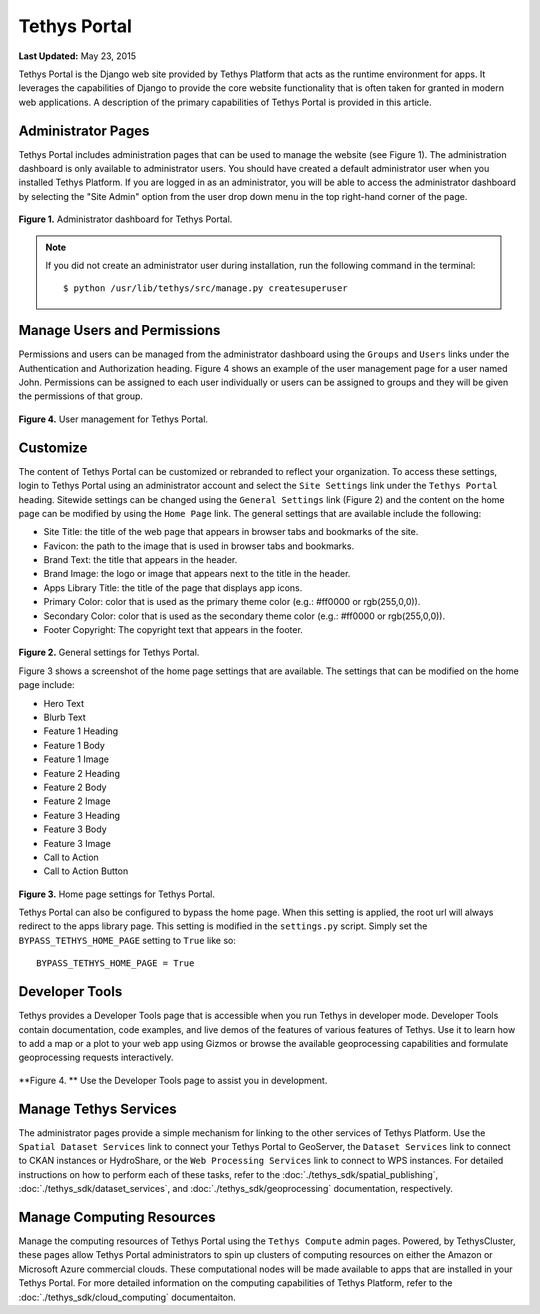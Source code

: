 *************
Tethys Portal
*************

**Last Updated:** May 23, 2015

Tethys Portal is the Django web site provided by Tethys Platform that acts as the runtime environment for apps. It leverages the capabilities of Django to provide the core website functionality that is often taken for granted in modern web applications. A description of the primary capabilities of Tethys Portal is provided in this article.


Administrator Pages
===================

Tethys Portal includes administration pages that can be used to manage the website (see Figure 1). The administration dashboard is only available to administrator users. You should have created a default administrator user when you installed Tethys Platform. If you are logged in as an administrator, you will be able to access the administrator dashboard by selecting the "Site Admin" option from the user drop down menu in the top right-hand corner of the page.

.. figure:: images/site_admin/home.png
    :width: 500px

**Figure 1.** Administrator dashboard for Tethys Portal.

.. note::

    If you did not create an administrator user during installation, run the following command in the terminal:

    ::

        $ python /usr/lib/tethys/src/manage.py createsuperuser

Manage Users and Permissions
============================

Permissions and users can be managed from the administrator dashboard using the ``Groups`` and ``Users`` links under the Authentication and Authorization heading. Figure 4 shows an example of the user management page for a user named John. Permissions can be assigned to each user individually or users can be assigned to groups and they will be given the permissions of that group.

.. figure:: images/tethys_portal/tethys_portal_user_management.png
    :width: 500px

**Figure 4.** User management for Tethys Portal.

Customize
=========

The content of Tethys Portal can be customized or rebranded to reflect your organization. To access these settings, login to Tethys Portal using an administrator account and select the  ``Site Settings`` link under the ``Tethys Portal`` heading. Sitewide settings can be changed using the ``General Settings`` link (Figure 2) and the content on the home page can be modified by using the ``Home Page`` link. The general settings that are available include the following:

* Site Title: the title of the web page that appears in browser tabs and bookmarks of the site.
* Favicon: the path to the image that is used in browser tabs and bookmarks.
* Brand Text: the title that appears in the header.
* Brand Image: the logo or image that appears next to the title in the header.
* Apps Library Title: the title of the page that displays app icons.
* Primary Color: color that is used as the primary theme color  (e.g.: #ff0000 or rgb(255,0,0)).
* Secondary Color: color that is used as the secondary theme color (e.g.: #ff0000 or rgb(255,0,0)).
* Footer Copyright: The copyright text that appears in the footer.

.. figure:: images/tethys_portal/tethys_portal_general_settings.png
    :width: 500px

**Figure 2.** General settings for Tethys Portal.


Figure 3 shows a screenshot of the home page settings that are available. The settings that can be modified on the home page include:

* Hero Text
* Blurb Text
* Feature 1 Heading
* Feature 1 Body
* Feature 1 Image
* Feature 2 Heading
* Feature 2 Body
* Feature 2 Image
* Feature 3 Heading
* Feature 3 Body
* Feature 3 Image
* Call to Action
* Call to Action Button

.. figure:: images/tethys_portal/tethys_portal_home_page_settings.png
    :width: 500px

**Figure 3.** Home page settings for Tethys Portal.

Tethys Portal can also be configured to bypass the home page. When this setting is applied, the root url will always redirect to the apps library page. This setting is modified in the ``settings.py`` script. Simply set the ``BYPASS_TETHYS_HOME_PAGE`` setting to ``True`` like so:

::

    BYPASS_TETHYS_HOME_PAGE = True

Developer Tools
===============

Tethys provides a Developer Tools page that is accessible when you run Tethys in developer mode. Developer Tools contain documentation, code examples, and live demos of the features of various features of Tethys. Use it to learn how to add a map or a plot to your web app using Gizmos or browse the available geoprocessing capabilities and formulate geoprocessing requests interactively.

.. figure:: images/features/developer_tools.png
    :width: 500px


**Figure 4. ** Use the Developer Tools page to assist you in development.

Manage Tethys Services
======================

The administrator pages provide a simple mechanism for linking to the other services of Tethys Platform. Use the ``Spatial Dataset Services`` link to connect your Tethys Portal to GeoServer, the ``Dataset Services`` link to connect to CKAN instances or HydroShare, or the ``Web Processing Services`` link to connect to WPS instances. For detailed instructions on how to perform each of these tasks, refer to the :doc:`./tethys_sdk/spatial_publishing`, :doc:`./tethys_sdk/dataset_services`, and :doc:`./tethys_sdk/geoprocessing` documentation, respectively.

Manage Computing Resources
==========================

Manage the computing resources of Tethys Portal using the ``Tethys Compute`` admin pages. Powered, by TethysCluster, these pages allow Tethys Portal administrators to spin up clusters of computing resources on either the Amazon or Microsoft Azure commercial clouds. These computational nodes will be made available to apps that are installed in your Tethys Portal. For more detailed information on the computing capabilities of Tethys Platform, refer to the :doc:`./tethys_sdk/cloud_computing` documentaiton.



